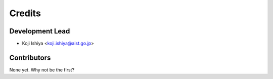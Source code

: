 =======
Credits
=======

Development Lead
----------------

* Koji Ishiya <koji.ishiya@aist.go.jp>

Contributors
------------

None yet. Why not be the first?

